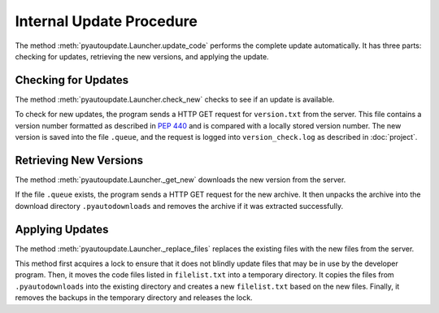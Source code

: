Internal Update Procedure
=========================

The method :meth:`pyautoupdate.Launcher.update_code` performs the complete
update automatically. It has three parts: checking for updates,
retrieving the new versions, and applying the update.

Checking for Updates
--------------------

The method :meth:`pyautoupdate.Launcher.check_new` checks to see if an update
is available.

To check for new updates, the program sends a HTTP GET request for
``version.txt`` from the server. This file contains a version number formatted
as described in :pep:`440` and is compared with a locally stored version number.
The new version is saved into the file ``.queue``, and the request is logged
into ``version_check.log`` as described in :doc:`project`.

Retrieving New Versions
-----------------------

The method :meth:`pyautoupdate.Launcher._get_new` downloads the new version from
the server.

If the file ``.queue`` exists, the program sends a HTTP GET request for the
new archive. It then unpacks the archive into the download directory
``.pyautodownloads`` and removes the archive if it was extracted successfully.

Applying Updates
----------------

The method :meth:`pyautoupdate.Launcher._replace_files` replaces the existing
files with the new files from the server.

This method first acquires a lock to ensure that it does not blindly update
files that may be in use by the developer program. Then, it moves the code files
listed in ``filelist.txt`` into a temporary directory. It copies the files
from ``.pyautodownloads`` into the existing directory and creates a new
``filelist.txt`` based on the new files. Finally, it removes the backups in the
temporary directory and releases the lock.
